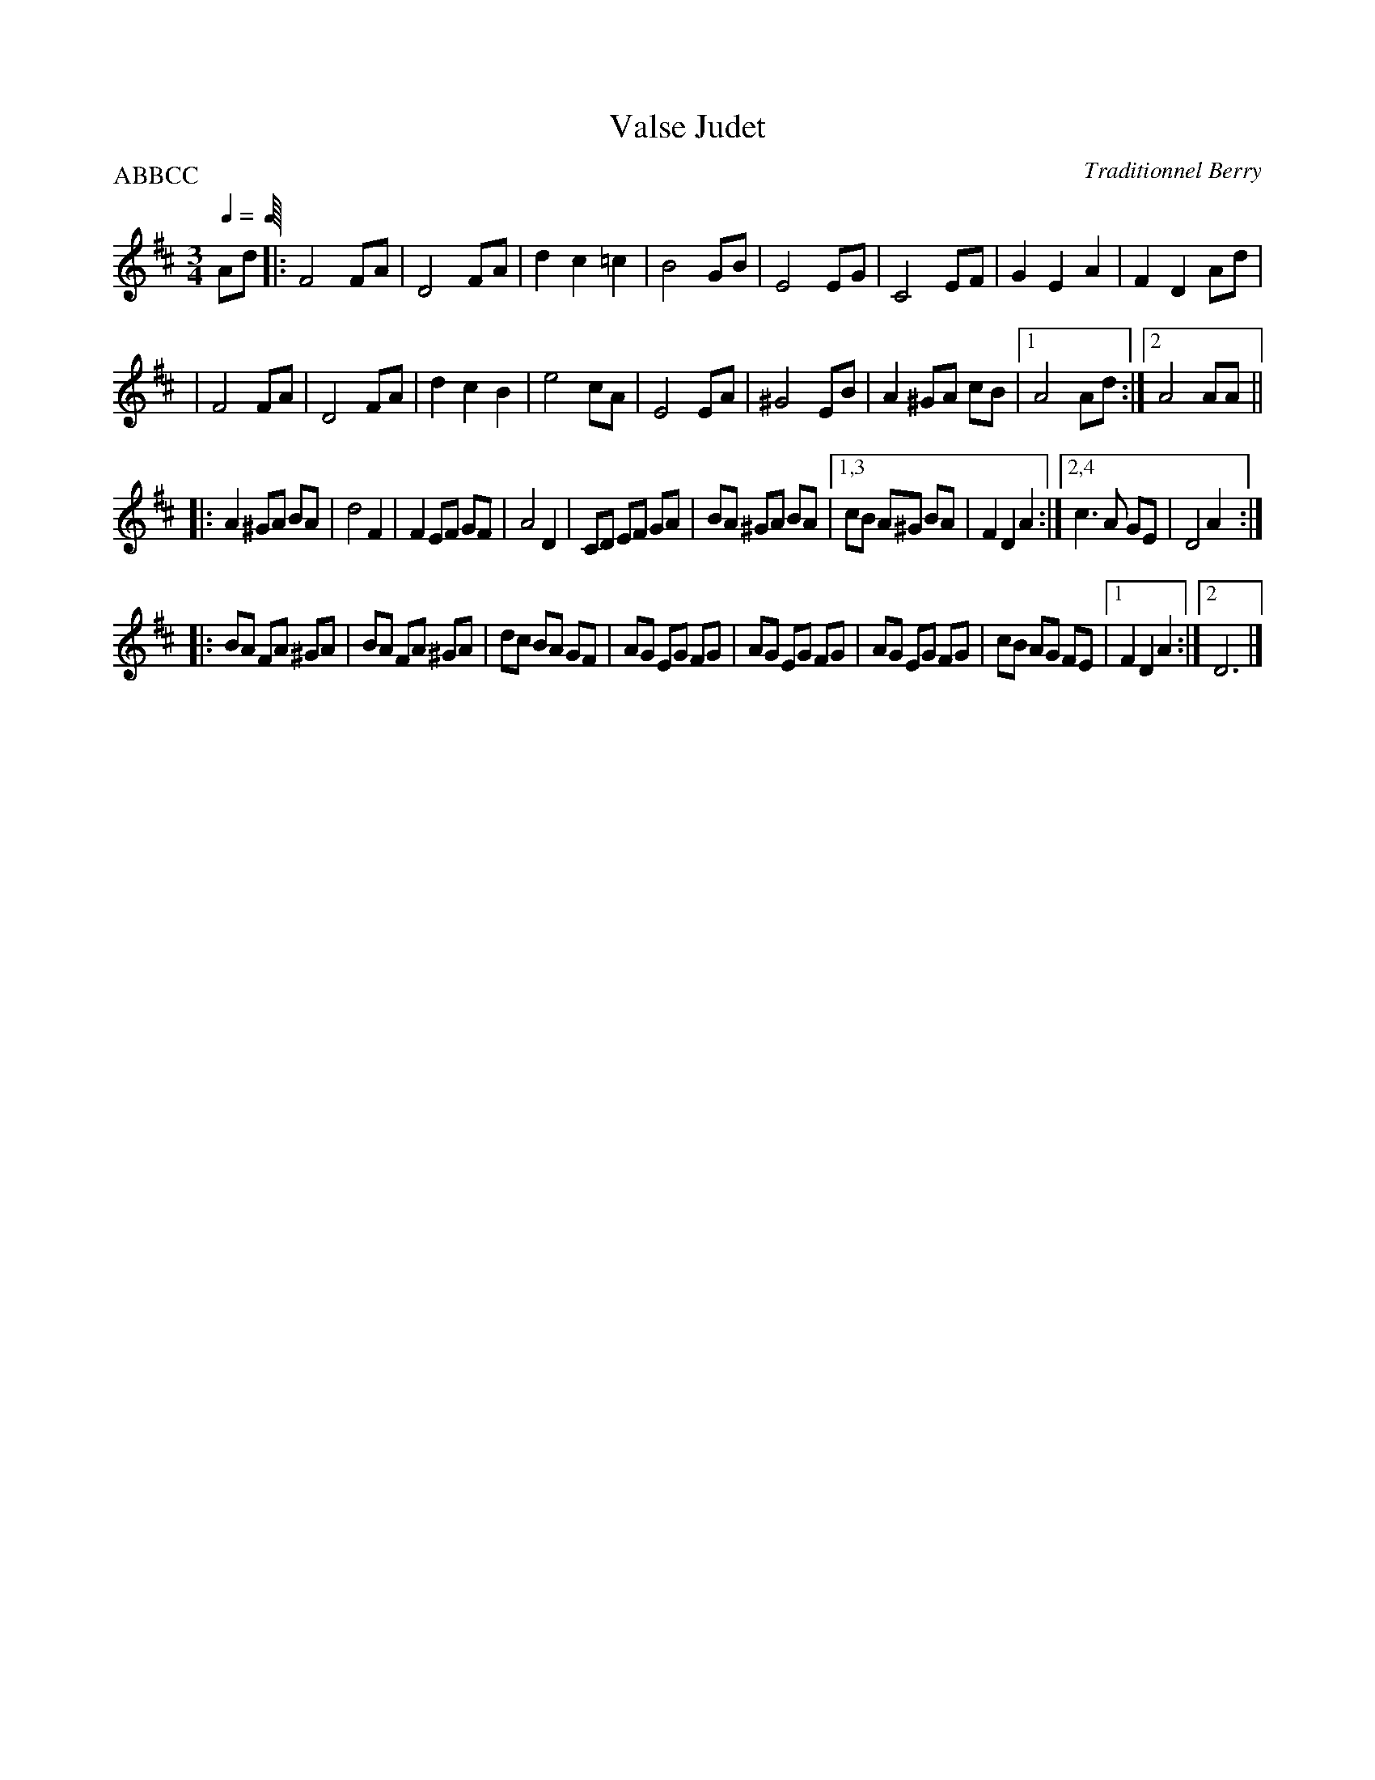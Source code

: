X:1
T:Valse Judet
C:Traditionnel Berry
I:France
Q:1/4 0
S:Dominique Renaudin <d140557@club-internet.fr>
M:3/4
L:1/4
P:ABBCC
K:D
A/d/  \
|: F2 F/A/ | D2 F/A/ | d c =c| B2 G/B/ \
|  E2 E/G/ | C2 E/F/ | G E A |  F D A/d/ |
|  F2 F/A/ | D2 F/A/ | d c B |  e2 c/A/ \
|  E2 E/A/ | ^G2 E/B/ | A ^G/A/ c/B/ |1 A2 A/d/ :|2 A2 A/A/ ||
|: A ^G/A/ B/A/ | d2 F |  F E/F/ G/F/ | A2 D \
|  C/D/ E/F/ G/A/ | B/A/ ^G/A/ B/A/ \
|1,3 c/B/ A/^G/ B/A/ | F D A \
:|2,4 c3/2 A/ G/E/ | D2 A :|
|: B/A/ F/A/ ^G/A/ | B/A/ F/A/ ^G/A/ | d/c/ B/A/ G/F/ | A/G/ E/G/ F/G/ \
|  A/G/ E/G/ F/G/ | A/G/ E/G/ F/G/ | c/B/ A/G/ F/E/ |1 F D A :|2 D3 |]

